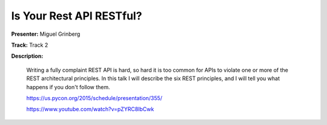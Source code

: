 =========================
Is Your Rest API RESTful?
=========================

**Presenter:** Miguel Grinberg

**Track:** Track 2

**Description:**

    Writing a fully complaint REST API is hard, so hard it is too common for APIs to violate one or more of the REST architectural principles. In this talk I will describe the six REST principles, and I will tell you what happens if you don't follow them.

    https://us.pycon.org/2015/schedule/presentation/355/

    https://www.youtube.com/watch?v=pZYRC8IbCwk
